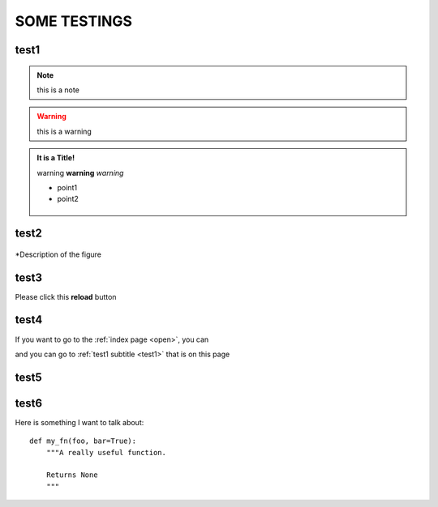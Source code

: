 .. _test1:
SOME TESTINGS
============
test1
------
.. note:: this is a note
.. warning:: this is a warning

.. admonition:: It is a Title!

   warning **warning** *warning*
   
   * point1
   * point2
   
   .. figure:: /image/icon.png
   
test2
------
   
.. figure:: /image/icon.png
   :scale: 40 % 
   :align: center

   *Description of the figure
   

test3
------

Please click this **reload**  |reload| button

.. |reload| image:: /image/ss.png


test4
------

If you want to go to the :ref:`index page <open>`, you can

and you can go to :ref:`test1 subtitle <test1>` that is on this page


test5
------

.. raw:: html

   <iframe width="560" height="315" src="https://www.youtube.com/embed/WMqGs2mWG_8" frameborder="0" allow="accelerometer; autoplay; clipboard-write; encrypted-media; gyroscope; picture-in-picture" allowfullscreen></iframe>
   
test6
------

Here is something I want to talk about::

    def my_fn(foo, bar=True):
        """A really useful function.

        Returns None
        """
		
		
